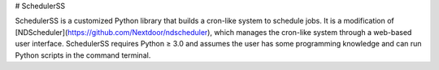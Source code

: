 # SchedulerSS

SchedulerSS is a customized Python library that builds a cron-like system to schedule jobs. It is a modification of [NDScheduler](https://github.com/Nextdoor/ndscheduler), which manages the cron-like system through a web-based user interface. SchedulerSS requires Python ≥ 3.0 and assumes the user has some programming knowledge and can run Python scripts in the command terminal. 
